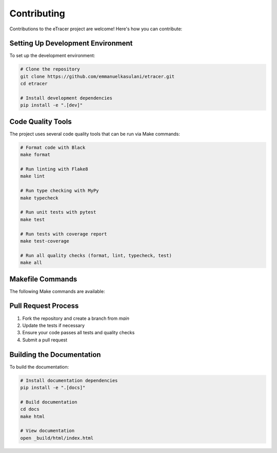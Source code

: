 Contributing
===========

Contributions to the eTracer project are welcome! Here's how you can contribute:

Setting Up Development Environment
-------------------------------

To set up the development environment:

.. code-block:: bash

    # Clone the repository
    git clone https://github.com/emmanuelkasulani/etracer.git
    cd etracer

    # Install development dependencies
    pip install -e ".[dev]"

Code Quality Tools
---------------

The project uses several code quality tools that can be run via Make commands:

.. code-block:: bash

    # Format code with Black
    make format

    # Run linting with Flake8
    make lint

    # Run type checking with MyPy
    make typecheck

    # Run unit tests with pytest
    make test

    # Run tests with coverage report
    make test-coverage

    # Run all quality checks (format, lint, typecheck, test)
    make all

Makefile Commands
--------------

The following Make commands are available:

====================  ===================================================
Command               Description
====================  ===================================================
``make help``         Show available commands
``make install``      Install the package
``make dev-install``  Install in development mode with dev dependencies
``make format``       Format code with Black
``make lint``         Run linting with Flake8
``make typecheck``    Run type checking with MyPy
``make test``         Run unit tests
``make test-coverage`` Run tests with coverage reporting
``make clean``        Remove build artifacts
``make all``          Run format, lint, typecheck, and test
====================  ===================================================

Pull Request Process
-----------------

1. Fork the repository and create a branch from `main`
2. Update the tests if necessary
3. Ensure your code passes all tests and quality checks
4. Submit a pull request

Building the Documentation
-----------------------

To build the documentation:

.. code-block:: bash

    # Install documentation dependencies
    pip install -e ".[docs]"
    
    # Build documentation
    cd docs
    make html
    
    # View documentation
    open _build/html/index.html